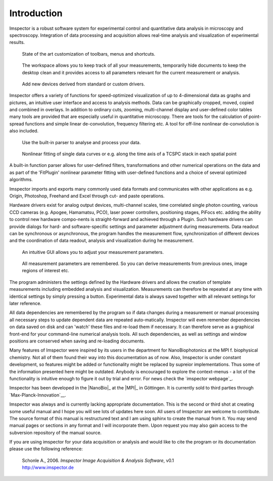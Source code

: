﻿============
Introduction
============

Imspector is a robust software system for experimental control and quantitative data 
analysis in microscopy and spectroscopy. Integration of data processing and acquisition 
allows real-time analysis and visualization of experimental results.

.. figure:: images/intro_customization.jpg

   State of the art customization of toolbars, menus and shortcuts.

.. figure:: images/intro_workspace.jpg 

   The workspace allows you to keep track of all your measurements, temporarily 
   hide documents to keep the desktop clean and it provides access to all parameters relevant for the 
   current measurement or analysis.

.. figure:: images/intro_newdevice.jpg 

   Add new devices derived from standard or custom drivers.

Imspector offers a variety of functions for speed-optimized visualization of up to 
4-dimensional data as graphs and pictures, an intuitive user interface and access 
to analysis methods. Data can be graphically cropped, moved, copied and combined 
in overlays. In addition to ordinary cuts, zooming, multi-channel display and 
user-defined color tables many tools are provided that are especially useful in 
quantitative microscopy. There are tools for the calculation of point-spread 
functions and simple linear de-convolution, frequency filtering etc. A tool for 
off-line nonlinear de-convolution is also included.

.. figure:: images/intro_parser.jpg 

   Use the built-in parser to analyse and process your data.

.. figure:: images/intro_analysis.jpg

   Nonlinear fitting of single data curves or e.g. along the time axis of a TCSPC stack in each spatial point

A built-in function parser allows for user-defined filters, transformations and 
other numerical operations on the data and as part of the 'FitPlugin' nonlinear 
parameter fitting with user-defined functions and a choice of several optimized 
algorithms.

Imspector imports and exports many commonly used data formats and communicates 
with other applications as e.g. Origin, Photoshop, Freehand and Excel through 
cut- and paste operations. 

Hardware drivers exist for analog output devices, multi-channel scales, time 
correlated single photon counting, various CCD cameras (e.g. Apogee, Hamamatsu, PCO), 
laser power controllers, positioning stages, PiFocs etc. adding the ability to control 
new hardware compo-nents is straight-forward and achieved through a Plugin. Such 
hardware drivers can provide dialogs for hard- and software-specific settings and 
parameter adjustment during measurements. Data readout can be synchronous or 
asynchronous, the program handles the measurement flow, synchronization of different 
devices and the coordination of data readout, analysis and visualization during 
he measurement.

.. figure:: images/intro_docsettings.jpg

   An intuitive GUI allows you to adjust your measurement parameters.

.. figure:: images/intro_setasroi.jpg

   All measurement parameters are remembered. So you can derive measurements from previous 
   ones, image regions of interest etc.

The program administers the settings defined by the Hardware drivers and allows 
the creation of template measurements including embedded analysis and visualization. 
Measurements can therefore be repeated at any time with identical settings by 
simply pressing a button. Experimental data is always saved together with all 
relevant settings for later reference.

All data dependencies are remembered by the program so if data changes during a 
measurement or manual processing all necessary steps to update dependent data 
are repeated auto-matically. Imspector will even remember dependencies on data 
saved on disk and can 'watch' these files and re-load them if necessary. It can 
therefore serve as a graphical front-end for your command-line numerical analysis tools.
All such dependencies, as well as settings and window positions are conserved 
when saving and re-loading documents.

Many features of Imspector were inspired by its users in the department for
NanoBiophotonics at the MPI f. biophysical chemistry. Not all of them found
their way into this documentation as of now. Also, Imspector is under constant 
development, so features might be added or functionality might be replaced by 
supreior implementations. Thus some of the information presented here might be
outdated. Anybody is encouraged to explore the context-menus - a lot of 
the functionality is intuitive enough to figure it out by trial and error.
For news check the `imspector webpage`_.

Imspector has been developed in the |NanoBio|_  at the |MPI|_ in Göttingen. 
It is currently sold to third parties through `Max-Planck-Innovation`__. 

__ Shop_

Imspector was always and is currently lacking appropriate documentation. This is 
the second or third shot at creating some useful manual and I hope you will see lots
of updates here soon.
All users of Imspector are welcome to contribute. The source format of this manual is 
restructured text and I am using sphinx to create the 
manual from it. You may send manual pages or sections in any format and I will incorporate 
them. Upon request you may also gain access to the subversion
repository of the manual source.

If you are using imspector for your data acquisition or analysis and would like to cite the program or its documentation please use the following reference:
	
	| Schonle A., 2006. *Imspector Image Acquisition & Analysis Software*, v0.1
	| http://www.imspector.de
    

